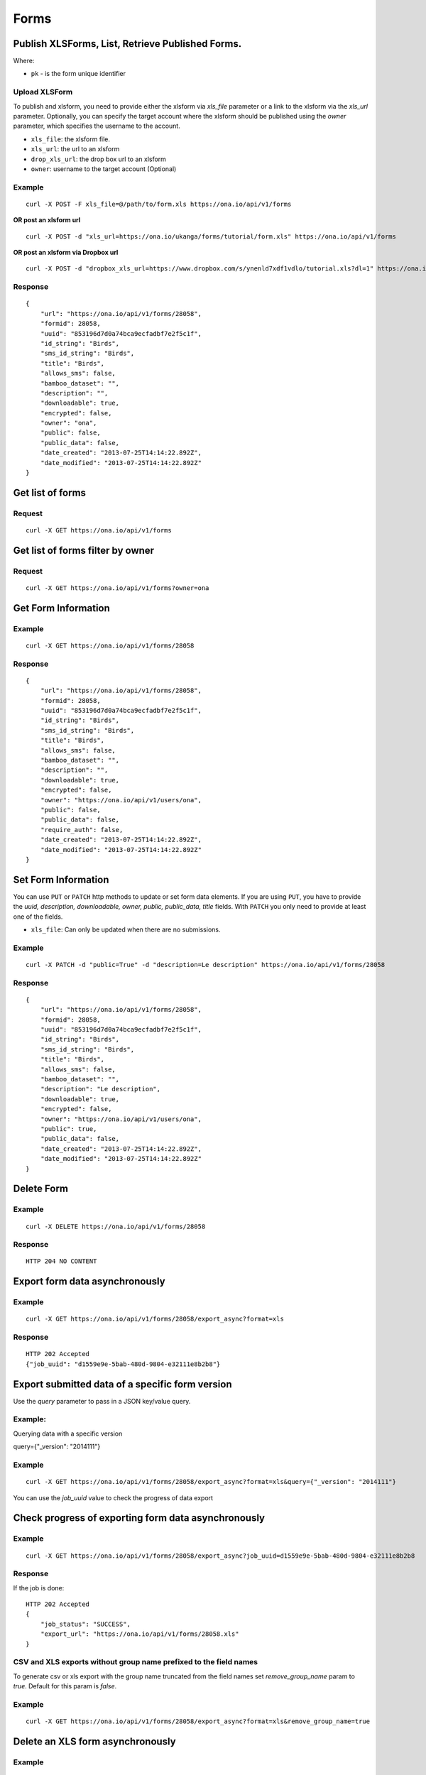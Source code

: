 Forms
******

Publish XLSForms, List, Retrieve Published Forms.
--------------------------------------------------

Where:

- ``pk`` - is the form unique identifier

Upload XLSForm
^^^^^^^^^^^^^^

To publish and xlsform, you need to provide either the xlsform via `xls_file` \
parameter or a link to the xlsform via the `xls_url` parameter.
Optionally, you can specify the target account where the xlsform should be \
published using the `owner` parameter, which specifies the username to the
account.

- ``xls_file``: the xlsform file.
- ``xls_url``: the url to an xlsform
- ``drop_xls_url``: the drop box url to an xlsform
- ``owner``: username to the target account (Optional)

.. raw:: html

	<pre class="prettyprint">
	<b>POST</b> /api/v1/forms</pre>

Example
^^^^^^^
::

    curl -X POST -F xls_file=@/path/to/form.xls https://ona.io/api/v1/forms

**OR post an xlsform url**
::

    curl -X POST -d "xls_url=https://ona.io/ukanga/forms/tutorial/form.xls" https://ona.io/api/v1/forms

**OR post an xlsform via Dropbox url**

::

    curl -X POST -d "dropbox_xls_url=https://www.dropbox.com/s/ynenld7xdf1vdlo/tutorial.xls?dl=1" https://ona.io/api/v1/forms

Response
^^^^^^^^^
::

       {
           "url": "https://ona.io/api/v1/forms/28058",
           "formid": 28058,
           "uuid": "853196d7d0a74bca9ecfadbf7e2f5c1f",
           "id_string": "Birds",
           "sms_id_string": "Birds",
           "title": "Birds",
           "allows_sms": false,
           "bamboo_dataset": "",
           "description": "",
           "downloadable": true,
           "encrypted": false,
           "owner": "ona",
           "public": false,
           "public_data": false,
           "date_created": "2013-07-25T14:14:22.892Z",
           "date_modified": "2013-07-25T14:14:22.892Z"
       }

Get list of forms
------------------
.. raw:: html


	<pre class="prettyprint">
	<b>GET</b> /api/v1/forms</pre>

Request
^^^^^^^
::

       curl -X GET https://ona.io/api/v1/forms


Get list of forms filter by owner
----------------------------------
.. raw:: html

	<pre class="prettyprint">
	<b>GET</b> /api/v1/forms?<code>owner</code>=<code>owner_username</code></pre>

Request
^^^^^^^
::

	curl -X GET https://ona.io/api/v1/forms?owner=ona


Get Form Information
---------------------
.. raw:: html

	<pre class="prettyprint">
	<b>GET</b> /api/v1/forms/<code>{pk}</code></pre>

Example
^^^^^^^
::

       curl -X GET https://ona.io/api/v1/forms/28058

Response
^^^^^^^^
::

       {
           "url": "https://ona.io/api/v1/forms/28058",
           "formid": 28058,
           "uuid": "853196d7d0a74bca9ecfadbf7e2f5c1f",
           "id_string": "Birds",
           "sms_id_string": "Birds",
           "title": "Birds",
           "allows_sms": false,
           "bamboo_dataset": "",
           "description": "",
           "downloadable": true,
           "encrypted": false,
           "owner": "https://ona.io/api/v1/users/ona",
           "public": false,
           "public_data": false,
           "require_auth": false,
           "date_created": "2013-07-25T14:14:22.892Z",
           "date_modified": "2013-07-25T14:14:22.892Z"
       }


Set Form Information
--------------------

You can use ``PUT`` or ``PATCH`` http methods to update or set form data elements.
If you are using ``PUT``, you have to provide the `uuid, description,
downloadable, owner, public, public_data, title` fields. With ``PATCH`` you only need to provide at least one of the fields.

- ``xls_file``: Can only be updated when there are no submissions.

.. raw:: html

	<pre class="prettyprint">
	<b>PATCH</b> /api/v1/forms/<code>{pk}</code></pre>

Example
^^^^^^^
::

       curl -X PATCH -d "public=True" -d "description=Le description" https://ona.io/api/v1/forms/28058

Response
^^^^^^^^
::


       {
           "url": "https://ona.io/api/v1/forms/28058",
           "formid": 28058,
           "uuid": "853196d7d0a74bca9ecfadbf7e2f5c1f",
           "id_string": "Birds",
           "sms_id_string": "Birds",
           "title": "Birds",
           "allows_sms": false,
           "bamboo_dataset": "",
           "description": "Le description",
           "downloadable": true,
           "encrypted": false,
           "owner": "https://ona.io/api/v1/users/ona",
           "public": true,
           "public_data": false,
           "date_created": "2013-07-25T14:14:22.892Z",
           "date_modified": "2013-07-25T14:14:22.892Z"
       }

Delete Form
------------

.. raw:: html


	<pre class="prettyprint">
	<b>DELETE</b> /api/v1/forms/<code>{pk}</code></pre>

Example
^^^^^^^
::

       curl -X DELETE https://ona.io/api/v1/forms/28058

Response
^^^^^^^^
::

       HTTP 204 NO CONTENT

Export form data asynchronously
-------------------------------

.. raw:: html

	<pre class="prettyprint">
	<b>GET</b> /api/v1/forms/<code>{pk}</code>/export_async
	</pre>

Example
^^^^^^^^
::

       curl -X GET https://ona.io/api/v1/forms/28058/export_async?format=xls

Response
^^^^^^^^
::

       HTTP 202 Accepted
       {"job_uuid": "d1559e9e-5bab-480d-9804-e32111e8b2b8"}

Export submitted data of a specific form version
------------------------------------------------
Use the `query` parameter to pass in a JSON key/value query.

Example:
^^^^^^^^
Querying data with a specific version

::

query={"_version": "2014111"}


Example
^^^^^^^^
::

       curl -X GET https://ona.io/api/v1/forms/28058/export_async?format=xls&query={"_version": "2014111"}

You can use the `job_uuid` value to check the progress of data export

Check progress of exporting form data asynchronously
-----------------------------------------------------
.. raw:: html

	<pre class="prettyprint">
	<b>GET</b> /api/v1/forms/<code>{pk}</code>/export_async?job_uuid=UUID
	</pre>

Example
^^^^^^^^
::

       curl -X GET https://ona.io/api/v1/forms/28058/export_async?job_uuid=d1559e9e-5bab-480d-9804-e32111e8b2b8

Response
^^^^^^^^
If the job is done:

::

       HTTP 202 Accepted
       {
           "job_status": "SUCCESS",
           "export_url": "https://ona.io/api/v1/forms/28058.xls"
       }


CSV and XLS exports without group name prefixed to the field names
^^^^^^^^^^^^^^^^^^^^^^^^^^^^^^^^^^^^^^^^^^^^^^^^^^^^^^^^^^^^^^^^^^
To generate csv or xls export with the group name truncated from the field
names set `remove_group_name` param to `true`. Default for this param is `false`.

Example
^^^^^^^

::

     curl -X GET https://ona.io/api/v1/forms/28058/export_async?format=xls&remove_group_name=true


Delete an XLS form asynchronously
-----------------------------------
.. raw:: html

	<pre class="prettyprint">
	<b>POST</b> /api/v1/forms/<code>{pk}</code>/delete_async
	</pre>

Example
^^^^^^^
::

       curl -X DELETE https://ona.io/api/v1/forms/28058/delete_async

Response
^^^^^^^^

::

       HTTP 202 Accepted
       {"job_uuid": "d1559e9e-5bab-480d-9804-e32111e8b2b8"}

You can use the ``job_uuid`` value to check on the upload progress (see below)

Check on XLS form deletion progress
^^^^^^^^^^^^^^^^^^^^^^^^^^^^^^^^^^^
.. raw:: html

	<pre class="prettyprint">
	<b>GET</b> /api/v1/forms/<code>{pk}</code>/delete_async?job_uuid=UUID
	</pre>

Example
^^^^^^^
::

    curl -X GET https://ona.io/api/v1/forms/28058/delete_async?job_uuid=d1559e9e-5bab-480d-9804-e32111e8b2b8

Response
^^^^^^^^

If the job is done:

::

    HTTP 202 Accepted
    {"JOB_STATUS": "SUCCESS"}

List Forms
------------
.. raw:: html

	<pre class="prettyprint">
	<b>GET</b> /api/v1/forms
	</pre>

Example
^^^^^^^
::

       curl -X GET https://ona.io/api/v1/forms

Response
^^^^^^^^
::

    [
        {
            "url": "https://ona.io/api/v1/forms/28058",
            "formid": 28058,
            "uuid": "853196d7d0a74bca9ecfadbf7e2f5c1f",
            "id_string": "Birds",
            "sms_id_string": "Birds",
            "title": "Birds",
            ...
        },
        ...
    ]


Get `JSON` | `XML` | `XLS` Form Representation
----------------------------------------------
.. raw:: html

    <pre class="prettyprint">
    <b>GET</b> /api/v1/forms/<code>{pk}</code>/form.<code>{format}</code></pre>

JSON Example
^^^^^^^^^^^^
::

    curl -X GET https://ona.io/api/v1/forms/28058/form.json

Response
^^^^^^^^
::

        {
            "name": "Birds",
            "title": "Birds",
            "default_language": "default",
            "id_string": "Birds",
            "type": "survey",
            "children": [
                {
                    "type": "text",
                    "name": "name",
                    "label": "1. What is your name?"
                },
                ...
                ]
        }

XML Example
^^^^^^^^^^^
::

      curl -X GET https://ona.io/api/v1/forms/28058/form.xml

Response
^^^^^^^^
::

        <?xml version="1.0" encoding="utf-8"?>
        <h:html xmlns="http://www.w3.org/2002/xforms" ...>
          <h:head>
            <h:title>Birds</h:title>
            <model>
              <itext>
                 .....
          </h:body>
        </h:html>

XLS Example
^^^^^^^^^^^
::

    curl -X GET https://ona.io/api/v1/forms/28058/form.xls

Response
^^^^^^^^
     **XLS file downloaded**

Get list of forms with specific tag(s)
--------------------------------------

Use the ``tags`` query parameter to filter the list of forms, ``tags`` should be a
comma separated list of tags.

.. raw:: html

	<pre class="prettyprint">
	<b>GET</b> /api/v1/forms?<code>tags</code>=<code>tag1,tag2</code></pre>

List forms tagged ``smart`` or ``brand new`` or both.

Request
^^^^^^^
::

       curl -X GET https://ona.io/api/v1/forms?tag=smart,brand+new

Response
^^^^^^^^
::

        HTTP 200 OK

Response
^^^^^^^^
::

    [
        {
            "url": "https://ona.io/api/v1/forms/28058",
            "formid": 28058,
            "uuid": "853196d7d0a74bca9ecfadbf7e2f5c1f",
            "id_string": "Birds",
            "sms_id_string": "Birds",
            "title": "Birds",
            ...
        },
        ...
    ]


Get list of Tags for a specific Form
-------------------------------------
.. raw:: html

	<pre class="prettyprint">
	<b>GET</b> /api/v1/forms/<code>{pk}</code>/labels
	</pre>

Request
^^^^^^^
::

    curl -X GET https://ona.io/api/v1/forms/28058/labels

Response
^^^^^^^^
::

      ["old", "smart", "clean house"]

Tag forms
---------

A ``POST`` payload of parameter ``tags`` with a comma separated list of tags.

Examples
^^^^^^^^

- ``animal fruit denim`` - space delimited, no commas
- ``animal, fruit denim`` - comma delimited

.. raw:: html

	<pre class="prettyprint">
	<b>POST</b> /api/v1/forms/<code>{pk}</code>/labels
	</pre>

Payload
::

    {"tags": "tag1, tag2"}

Delete a specific tag
------------------------
.. raw:: html

	<pre class="prettyprint">
	<b>DELETE</b> /api/v1/forms/<code>{pk}</code>/labels/<code>tag_name</code>
	</pre>

Request
^^^^^^^
::

    curl -X DELETE https://ona.io/api/v1/forms/28058/labels/tag1

or to delete the tag "hello world"

::

    curl -X DELETE https://ona.io/api/v1/forms/28058/labels/hello%20world

Response
^^^^^^^^
::

    HTTP 204 NO CONTENT


Get list of forms containing data with osm files
------------------------------------------------

Use the ``instances_with__osm`` query parameter to filter the list of forms
 that has osm file submissions. Accepted values are ``True`` and ``False``.

.. raw:: html

	<pre class="prettyprint">
	<b>GET</b> /api/v1/forms?<code>instances_with_osm</code>=<code>True</code></pre>


        HTTP 200 OK

Get webform/enketo link
------------------------
.. raw:: html

	<pre class="prettyprint">
	<b>GET</b> /api/v1/forms/<code>{pk}</code>/enketo</pre>

Request
^^^^^^^
::

    curl -X GET https://ona.io/api/v1/forms/28058/enketo

Response
^^^^^^^^
::

    HTTP 200 OK

Response
^^^^^^^^^
::

    {
        "enketo_url": "https://h6ic6.enketo.org/webform",
        "enketo_preview_url": "https://H6Ic6.enketo.org/webform"
    }

Get webform/enketo link with default form values
-------------------------------------------------
.. raw:: html

  <pre class="prettyprint">
  <b>GET</b> /api/v1/forms/<code>{pk}</code>/enketo?name=value</pre>

Request
^^^^^^^
::

    curl -X GET https://ona.io/api/v1/forms/28058/enketo?name=test

Response
^^^^^^^^
::

    HTTP 200 OK

Response
^^^^^^^^^
::

    {
        "enketo_url": "https://h6ic6.enketo.org/webform?d[%2Fform_id%2Fname]=test",
        "enketo_preview_url": "https://H6Ic6.enketo.org/webform/preview?server=https://ona.io/geoffreymuchai/&id=form_id"
    }


Get form data in xls, csv format.
---------------------------------

Get form data exported as xls, csv, csv zip, sav zip format.

Where:

- ``pk`` - is the form unique identifier
- ``format`` - is the data export format i.e csv, xls, csvzip, savzip

Params for the custom xls report

- ``meta``  - the metadata id containing the template url
-  ``token``  - the template url
-  ``data_id``  - the unique id of the submission

.. raw:: html

	<pre class="prettyprint">
	<b>GET</b> /api/v1/forms/{pk}.{format}</code>
	</pre>

Example
^^^^^^^
::

    curl -X GET https://ona.io/api/v1/forms/28058.xls

Binary file export of the format specified is returned as the response for
the download.

Response
^^^^^^^^^
::

    HTTP 200 OK

Example 2 Custom XLS reports (beta)
^^^^^^^^^^^^^^^^^^^^^^^^^^^^^^^^^^^
::

    curl -X GET https://ona.io/api/v1/forms/28058.xls?meta=12121

or

::

    curl -X GET https://ona.io/api/v1/forms/28058.xls?token={url}

XLS file is downloaded

Response
^^^^^^^^
::

        HTTP 200 OK

Example 3 Custom XLS reports with meta or token and data_id(beta)
^^^^^^^^^^^^^^^^^^^^^^^^^^^^^^^^^^^^^^^^^^^^^^^^^^^^^^^^^^^^^^^^^^
.. raw:: html

	<pre class="prettyprint">
	<b>GET</b> /api/v1/forms/{pk}.{format}?{meta}&{data_id} -L -o {filename.xls}</code></pre>

::


    curl "https://ona.io/api/v1/forms/2.xls?meta=19&data_id=7" -L -o data.xlsx

or

::

    curl "https://ona.io/api/v1/forms/2.xls?token={url}&data_id=7" -L -o data.xlsx


XLS file is downloaded

Response
^^^^^^^^
::

    HTTP 200 OK

Get list of public forms
--------------------------
.. raw:: html

	<pre class="prettyprint">
	<b>GET</b> /api/v1/forms/public
	</pre>

Share a form with a specific user
----------------------------------

You can share a form with a  specific user by `POST` a payload with

- ``username`` of the user you want to share the form with and
- ``role`` you want the user to have on the form. Available roles are ``readonly``, ``dataentry``, ``editor``, ``manager``.

.. raw:: html

	<pre class="prettyprint">
	<b>POST</b> /api/v1/forms/<code>{pk}</code>/share</pre>

Example
^^^^^^^
::

      curl -X POST -d '{"username": "alice", "role": "readonly"}' https://ona.io/api/v1/forms/123.json

Response
^^^^^^^^
::

    HTTP 204 NO CONTENT

Clone a form to a specific user account
^^^^^^^^^^^^^^^^^^^^^^^^^^^^^^^^^^^^^^^

You can clone a form to a specific user account using `POST` with

- `username` of the user you want to clone the form to

.. raw:: html

	<pre class="prettyprint">
	<b>POST</b> /api/v1/forms/<code>{pk}</code>/clone
	</pre>

Example
^^^^^^^
::

       curl -X POST https://ona.io/api/v1/forms/123/clone -d username=alice

Response
^^^^^^^^
::

    HTTP 201 CREATED

Response
^^^^^^^^
::

    {
        "url": "https://ona.io/api/v1/forms/124",
        "formid": 124,
        "uuid": "853196d7d0a74bca9ecfadbf7e2f5c1e",
        "id_string": "Birds_cloned_1",
        "sms_id_string": "Birds_cloned_1",
        "title": "Birds_cloned_1",
        ...
    }

Import CSV data to existing form
---------------------------------

- `csv_file` a valid csv file with exported data (instance/submission per row)

.. raw:: html

	<pre class="prettyprint">
	<b>POST</b> /api/v1/forms/<code>{pk}</code>/csv_import
	</pre>

Example
^^^^^^^

::

    curl -X POST https://ona.io/api/v1/forms/123/csv_import -F csv_file=@/path/to/csv_import.csv

If the job was executed immediately:

Response
^^^^^^^^
::

    HTTP 200 OK
    {
        "additions": 9,
        "updates": 0
    }

If the import is a long running task:

Response
^^^^^^^^
::

    HTTP 200 OK
    {"job_uuid": "04874cee-5fea-4552-a6c1-3c182b8b511f"}

You can use the `job_uuid value to check on the import progres` (see below)

Check on CSV data import progress
^^^^^^^^^^^^^^^^^^^^^^^^^^^^^^^^^

- `job_uuid` a valid csv import job_uuid returned by a long running import \
	previous call

.. raw:: html

	<pre class="prettyprint">
	<b>GET</b> /api/v1/forms/<code>{pk}</code>/csv_import?job_uuid=UUID
	</pre>

Example
^^^^^^^
::

    curl -X GET https://ona.io/api/v1/forms/123/csv_import?job_uuid=UUID

Response
^^^^^^^^

If the job is done:

::

    HTTP 200 OK
    {
        "additions": 90000,
        "updates": 10000
    }

If the import is still running:

::

    HTTP 200 OK
    {
        "current": 100,
        "total": 100000
    }

Upload a XLS form async
-----------------------

.. raw:: html

	<pre class="prettyprint"><b>POST</b> /api/v1/forms/create_async</pre>


Example
^^^^^^^
::

      	curl -X POST https://ona.io/api/v1/forms/create_async -F xls_file=@/path/to/xls_file

Response
^^^^^^^^
::

    HTTP 202 Accepted
    {"job_uuid": "d1559e9e-5bab-480d-9804-e32111e8b2b8"}

You can use the `job_uuid value to check on the upload progress` (see below)

Check on XLS form upload progress
---------------------------------

.. raw:: html

	<pre class="prettyprint"><b>GET</b> /api/v1/forms/create_async/?job_uuid=UUID</pre>

Example
^^^^^^^
::

       curl -X GET https://ona.io/api/v1/forms/create_async?job_uuid=UUID

Response
^^^^^^^^

If the job is done:

::

      {
           "url": "https://ona.io/api/v1/forms/28058",
           "formid": 28058,
           "uuid": "853196d7d0a74bca9ecfadbf7e2f5c1f",
           "id_string": "Birds",
           "sms_id_string": "Birds",
           "title": "Birds",
           "allows_sms": false,
           "bamboo_dataset": "",
           "description": "",
           "downloadable": true,
           "encrypted": false,
           "owner": "ona",
           "public": false,
           "public_data": false,
           "date_created": "2013-07-25T14:14:22.892Z",
           "date_modified": "2013-07-25T14:14:22.892Z"
      }

If the upload is still running:

::

       HTTP 202 Accepted
       {
           "JOB_STATUS": "PENDING"
       }
